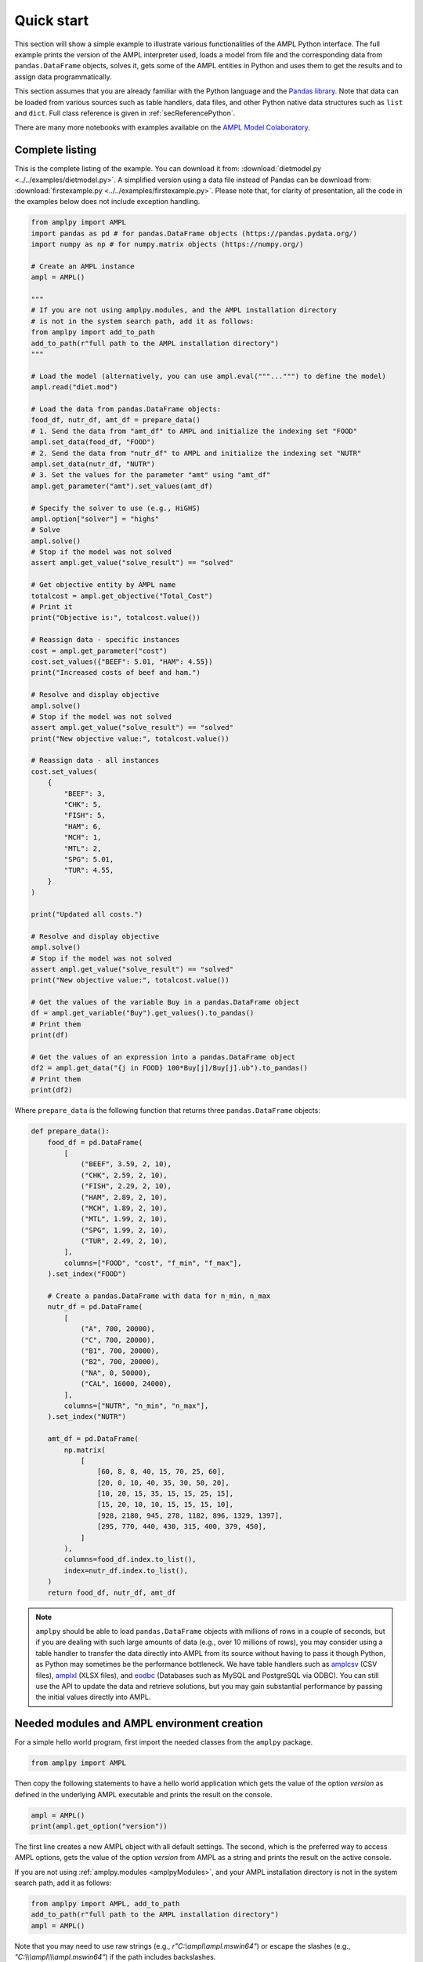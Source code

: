 .. _secPythonQuickStart:

Quick start
===========

This section will show a simple example to illustrate various functionalities of the AMPL Python interface.
The full example prints the version of the AMPL interpreter used, loads a model from file and the corresponding
data from ``pandas.DataFrame`` objects, solves it, gets some of the AMPL entities in Python and uses them to get the results and to assign data
programmatically.

This section assumes that you are already familiar with the Python language and
the `Pandas library <https://pandas.pydata.org/>`_. Note that data can be loaded from various sources such as table handlers, data files, and other Python native data structures such as ``list`` and ``dict``. 
Full class reference is given in :ref:`secReferencePython`.

.. grid:: 1 1 2 2
    :gutter: 0
    :margin: 0
    :padding: 0

    .. grid-item-card::
        :margin: 0
        :padding: 0

        Quick Start using Pandas dataframes
        ^^^^^^^^^^^^^^^^^^^^^^^^^^^^^^^^^^^

        Data can be loaded in various forms, one of which is ``pandas.DataFrame`` objects.

        .. image:: https://colab.research.google.com/assets/colab-badge.svg
            :target: https://colab.research.google.com/github/ampl/amplcolab/blob/master/authors/fdabrandao/quick-start/pandasdiet.ipynb
            :alt: Open In Colab

        .. image:: https://kaggle.com/static/images/open-in-kaggle.svg
            :target: https://kaggle.com/kernels/welcome?src=https://github.com/ampl/amplcolab/blob/master/authors/fdabrandao/quick-start/pandasdiet.ipynb
            :alt: Kaggle

        .. image:: https://assets.paperspace.io/img/gradient-badge.svg
            :target: https://console.paperspace.com/github/ampl/amplcolab/blob/master/authors/fdabrandao/quick-start/pandasdiet.ipynb
            :alt: Gradient

        .. image:: https://studiolab.sagemaker.aws/studiolab.svg
            :target: https://studiolab.sagemaker.aws/import/github/ampl/amplcolab/blob/master/authors/fdabrandao/quick-start/pandasdiet.ipynb
            :alt: Open In SageMaker Studio Lab

    .. grid-item-card::
        :margin: 0
        :padding: 0

        Quick Start using lists and dictionaries
        ^^^^^^^^^^^^^^^^^^^^^^^^^^^^^^^^^^^^^^^^

        Data can be loaded in various forms, including Python lists and dictionaries.

        .. image:: https://colab.research.google.com/assets/colab-badge.svg
            :target: https://colab.research.google.com/github/ampl/amplcolab/blob/master/authors/fdabrandao/quick-start/nativediet.ipynb
            :alt: Open In Colab

        .. image:: https://kaggle.com/static/images/open-in-kaggle.svg
            :target: https://kaggle.com/kernels/welcome?src=https://github.com/ampl/amplcolab/blob/master/authors/fdabrandao/quick-start/nativediet.ipynb
            :alt: Kaggle

        .. image:: https://assets.paperspace.io/img/gradient-badge.svg
            :target: https://console.paperspace.com/github/ampl/amplcolab/blob/master/authors/fdabrandao/quick-start/nativediet.ipynb
            :alt: Gradient

        .. image:: https://studiolab.sagemaker.aws/studiolab.svg
            :target: https://studiolab.sagemaker.aws/import/github/ampl/amplcolab/blob/master/authors/fdabrandao/quick-start/nativediet.ipynb
            :alt: Open In SageMaker Studio Lab

There are many more notebooks with examples available on the `AMPL Model Colaboratory <https://colab.ampl.com/>`_.

Complete listing
----------------

This is the complete listing of the example. You can download it from: :download:`dietmodel.py <../../examples/dietmodel.py>`. A simplified version using a data file instead of Pandas can be download from: :download:`firstexample.py <../../examples/firstexample.py>`. Please note that, for clarity of presentation,
all the code in the examples below does not include exception handling.

.. code-block:: python

    from amplpy import AMPL
    import pandas as pd # for pandas.DataFrame objects (https://pandas.pydata.org/)
    import numpy as np # for numpy.matrix objects (https://numpy.org/)

    # Create an AMPL instance
    ampl = AMPL()

    """
    # If you are not using amplpy.modules, and the AMPL installation directory
    # is not in the system search path, add it as follows:
    from amplpy import add_to_path
    add_to_path(r"full path to the AMPL installation directory")
    """

    # Load the model (alternatively, you can use ampl.eval("""...""") to define the model)
    ampl.read("diet.mod")

    # Load the data from pandas.DataFrame objects:
    food_df, nutr_df, amt_df = prepare_data()
    # 1. Send the data from "amt_df" to AMPL and initialize the indexing set "FOOD"
    ampl.set_data(food_df, "FOOD")
    # 2. Send the data from "nutr_df" to AMPL and initialize the indexing set "NUTR"
    ampl.set_data(nutr_df, "NUTR")
    # 3. Set the values for the parameter "amt" using "amt_df"
    ampl.get_parameter("amt").set_values(amt_df)

    # Specify the solver to use (e.g., HiGHS)
    ampl.option["solver"] = "highs"
    # Solve
    ampl.solve()
    # Stop if the model was not solved
    assert ampl.get_value("solve_result") == "solved"

    # Get objective entity by AMPL name
    totalcost = ampl.get_objective("Total_Cost")
    # Print it
    print("Objective is:", totalcost.value())

    # Reassign data - specific instances
    cost = ampl.get_parameter("cost")
    cost.set_values({"BEEF": 5.01, "HAM": 4.55})
    print("Increased costs of beef and ham.")

    # Resolve and display objective
    ampl.solve()
    # Stop if the model was not solved
    assert ampl.get_value("solve_result") == "solved"
    print("New objective value:", totalcost.value())

    # Reassign data - all instances
    cost.set_values(
        {
            "BEEF": 3,
            "CHK": 5,
            "FISH": 5,
            "HAM": 6,
            "MCH": 1,
            "MTL": 2,
            "SPG": 5.01,
            "TUR": 4.55,
        }
    )

    print("Updated all costs.")

    # Resolve and display objective
    ampl.solve()
    # Stop if the model was not solved
    assert ampl.get_value("solve_result") == "solved"
    print("New objective value:", totalcost.value())

    # Get the values of the variable Buy in a pandas.DataFrame object
    df = ampl.get_variable("Buy").get_values().to_pandas()
    # Print them
    print(df)

    # Get the values of an expression into a pandas.DataFrame object
    df2 = ampl.get_data("{j in FOOD} 100*Buy[j]/Buy[j].ub").to_pandas()
    # Print them
    print(df2)

Where ``prepare_data`` is the following function that returns three ``pandas.DataFrame`` objects:

.. code-block:: python

    def prepare_data():
        food_df = pd.DataFrame(
            [
                ("BEEF", 3.59, 2, 10),
                ("CHK", 2.59, 2, 10),
                ("FISH", 2.29, 2, 10),
                ("HAM", 2.89, 2, 10),
                ("MCH", 1.89, 2, 10),
                ("MTL", 1.99, 2, 10),
                ("SPG", 1.99, 2, 10),
                ("TUR", 2.49, 2, 10),
            ],
            columns=["FOOD", "cost", "f_min", "f_max"],
        ).set_index("FOOD")

        # Create a pandas.DataFrame with data for n_min, n_max
        nutr_df = pd.DataFrame(
            [
                ("A", 700, 20000),
                ("C", 700, 20000),
                ("B1", 700, 20000),
                ("B2", 700, 20000),
                ("NA", 0, 50000),
                ("CAL", 16000, 24000),
            ],
            columns=["NUTR", "n_min", "n_max"],
        ).set_index("NUTR")

        amt_df = pd.DataFrame(
            np.matrix(
                [
                    [60, 8, 8, 40, 15, 70, 25, 60],
                    [20, 0, 10, 40, 35, 30, 50, 20],
                    [10, 20, 15, 35, 15, 15, 25, 15],
                    [15, 20, 10, 10, 15, 15, 15, 10],
                    [928, 2180, 945, 278, 1182, 896, 1329, 1397],
                    [295, 770, 440, 430, 315, 400, 379, 450],
                ]
            ),
            columns=food_df.index.to_list(),
            index=nutr_df.index.to_list(),
        )
        return food_df, nutr_df, amt_df

.. note::

    ``amplpy`` should be able to load ``pandas.DataFrame`` objects with millions of rows
    in a couple of seconds, but if you are dealing with such large amounts of data (e.g., over 10 millions of rows), you may
    consider using a table handler to transfer the data directly into AMPL from its source without
    having to pass it though Python, as Python may sometimes be the performance bottleneck. We have table handlers such as
    `amplcsv <https://amplplugins.readthedocs.io/en/latest/rst/amplcsv.html>`_ (CSV files),
    `amplxl <https://amplplugins.readthedocs.io/en/latest/rst/amplxl.html>`_ (XLSX files), and
    `eodbc <https://amplplugins.readthedocs.io/en/latest/rst/eodbc.html>`_ (Databases such as MySQL and PostgreSQL via ODBC).
    You can still use the API to update the data and retrieve solutions, but you may gain substantial performance by
    passing the initial values directly into AMPL.

Needed modules and AMPL environment creation
--------------------------------------------

For a simple hello world program, first import the needed classes from the ``amplpy`` package.

.. code-block:: python

  from amplpy import AMPL

Then copy the following statements to have a hello world application which gets the value
of the option `version` as defined in the underlying AMPL executable and prints the result
on the console.

.. code-block:: python

   ampl = AMPL()
   print(ampl.get_option("version"))


The first line creates a new AMPL object with all default settings.
The second, which is the preferred way to access AMPL options, gets the value of the option
`version` from AMPL as a string and prints the result on the active console.


If you are not using :ref:`amplpy.modules <amplpyModules>`, and your AMPL installation directory is not in the system search path, add it as follows:

.. code-block:: python

   from amplpy import AMPL, add_to_path
   add_to_path(r"full path to the AMPL installation directory")
   ampl = AMPL()

Note that you may need to use raw strings (e.g., `r"C:\\ampl\\ampl.mswin64"`) or escape the slashes (e.g., `"C:\\\\\\ampl\\\\\\ampl.mswin64"`) if the path includes backslashes.

Load model and data from files
------------------------------

If you have AMPL model and data files, you can use
the method :func:`amplpy.AMPL.read` to load model files and :func:`amplpy.AMPL.read_data` to load data files.
If the files are not found, an IOError is raised.

.. code-block:: python

   ampl.read("models/diet.mod")
   ampl.read_data("models/diet.dat")

Once these commands are executed, the AMPL interpreter will have interpreted the content of the two files.
No further communication is made between the AMPL interpreter and the Python object, as every entity is created lazily (as needed).

Load model using eval
---------------------

An alternative to :func:`amplpy.AMPL.read` for loading models, is the method
:func:`amplpy.AMPL.eval` to load a model directly from a string as follows:

.. code-block:: python

    ampl.eval(r"""
        set NUTR;
        set FOOD;

        param cost {FOOD} > 0;
        param f_min {FOOD} >= 0;
        param f_max {j in FOOD} >= f_min[j];

        param n_min {NUTR} >= 0;
        param n_max {i in NUTR} >= n_min[i];

        param amt {NUTR,FOOD} >= 0;

        var Buy {j in FOOD} >= f_min[j], <= f_max[j];

        minimize Total_Cost:  sum {j in FOOD} cost[j] * Buy[j];

        subject to Diet {i in NUTR}:
        n_min[i] <= sum {j in FOOD} amt[i,j] * Buy[j] <= n_max[i];
    """)

Using :func:`amplpy.AMPL.eval` or :func:`amplpy.AMPL.read` to load a model is a matter of preference.

Load the data using Pandas objects
----------------------------------

Data can be loaded in various ways, one of them is ``pandas.DataFrame`` objects.
In the snippet below, :func:`amplpy.AMPL.set_data` is used to load data from
the ``pandas.DataFrame`` objects ``food_df`` and ``nutr_df``,
and :func:`amplpy.Parameter.set_values` is used to load data in ``amt_df`` into the AMPL parameter ``amt``.

.. code-block:: python

    # the function prepare_data returns three pandas.DataFrame objects
    food_df, nutr_df, amt_df = prepare_data()
    # 1. Send the data from "amt_df" to AMPL and initialize the indexing set "FOOD"
    ampl.set_data(food_df, "FOOD")
    # 2. Send the data from "nutr_df" to AMPL and initialize the indexing set "NUTR"
    ampl.set_data(nutr_df, "NUTR")
    # 3. Set the values for the parameter "amt" using "amt_df"
    ampl.get_parameter("amt").set_values(amt_df)


Load the data using lists and dictionaries
------------------------------------------

AMPL parameters are very similar to Python dictionaries and AMPL sets are very similar to Python lists and sets.
For the same model, all data could also have been loaded using native Python lists and dictionaries.

.. code-block:: python

    # foods[food] = (cost, f_min, f_max)
    foods = {
        "BEEF": (3.59, 2, 10),
        "CHK": (2.59, 2, 10),
        "FISH": (2.29, 2, 10),
        "HAM": (2.89, 2, 10),
        "MCH": (1.89, 2, 10),
        "MTL": (1.99, 2, 10),
        "SPG": (1.99, 2, 10),
        "TUR": (2.49, 2, 10),
    }
    # nutrients[nutr] = (n_min, n_max)
    nutrients = {
        "A": (700, 20000),
        "C": (700, 20000),
        "B1": (700, 20000),
        "B2": (700, 20000),
        "NA": (0, 50000),
        "CAL": (16000, 24000),
    }
    ampl.set["FOOD"] = list(foods.keys())
    ampl.param["cost"] = {food: cost for food, (cost, _, _) in foods.items()}
    ampl.param["f_min"] = {food: f_min for food, (_, f_min, _) in foods.items()}
    ampl.param["f_max"] = {food: f_max for food, (_, _, f_max) in foods.items()}
    ampl.set["NUTR"] = list(nutrients.keys())
    ampl.param["n_min"] = {nutr: n_min for nutr, (n_min, _) in nutrients.items()}
    ampl.param["n_max"] = {nutr: n_max for nutr, (_, n_max) in nutrients.items()}
    amounts = [
        [60, 8, 8, 40, 15, 70, 25, 60],
        [20, 0, 10, 40, 35, 30, 50, 20],
        [10, 20, 15, 35, 15, 15, 25, 15],
        [15, 20, 10, 10, 15, 15, 15, 10],
        [928, 2180, 945, 278, 1182, 896, 1329, 1397],
        [295, 770, 440, 430, 315, 400, 379, 450],
    ]
    ampl.param["amt"] = {
        (nutrient, food): amounts[i][j]
        for i, nutrient in enumerate(nutrients)
        for j, food in enumerate(foods)
    }

In this example we used the :ref:`secAlternativeMethodToAccessEntities` as it is more compact.
To use ``pandas.DataFrame`` objects or native ``list`` and ``dict`` objects are a matter of preference.


Solve a problem
---------------

To solve the currently loaded problem instance, it is sufficient to issue the following commands:

.. code-block:: python

   # Specify the solver to use (e.g., HiGHS)
   ampl.option["solver"] = "highs"
   
   # Solve the problem
   ampl.solve()

   # Stop if the model was not solved
   assert ampl.get_value("solve_result") == "solved"

Get an AMPL entity in the programming environment (get objective value)
-----------------------------------------------------------------------

AMPL API provides Python representations of the AMPL entities. Usually, not all the entities are
of interest for the programmer. The generic procedure is:

1. Identify the entities that need interaction (either data read or modification)
2. For each of these entities, get the entity through the AMPL API using one of the
   following functions: :func:`amplpy.AMPL.get_variable()`,
   :func:`amplpy.AMPL.get_constraint()`,
   :func:`amplpy.AMPL.get_objective()`,
   :func:`amplpy.AMPL.get_parameter()`
   and :func:`amplpy.AMPL.get_set()`.


.. code-block:: python

    totalcost = ampl.get_objective("Total_Cost")
    print("Objective is:", totalcost.get().value())

It can be noted that we access an Objective to interrogate AMPL API about the objective function.
It is a collections of objectives. To access the single instance, the function get() should be used in
case of the objective, which gets the only instance of the objective.
Since objectives are often single instance, the value() function has been implemented in the class  :class:`amplpy.Objective`.
So, equivalently to the call above, the following call would return the same value, as it gives direct access
to the objective function value:

.. code-block:: python

   totalcost.value()

The output of the snippet above is::

   Objective is: 118.05940323955669

The same is true for all other entities.

Modify model data (assign values to parameters)
-----------------------------------------------

The input data of an optimization model is stored in its parameters; these can be scalar or vectorial entities.
Two ways are provided to change the value of vectorial parameter: change specific values or change all values at
once. The example shows an example of both ways, reassigning the values of the parameter costs firstly specifically,
then altogether. Each time, it then solves the model and get the objective function. The function used to change the
values is overloaded, and is in both cases :func:`amplpy.Parameter.set_values()`.

.. code-block:: python

   cost = ampl.get_parameter("cost")
   cost.set_values({"BEEF": 5.01, "HAM": 4.55})
   print("Increased costs of beef and ham.")
   ampl.solve()
   print("New objective value:", totalcost.value())

The code above assigns the values 5.01 and 4.55 to the parameter cost for the objects beef and ham respectively.
If the order of the indexing of an entity is known (i.e. for multiple reassignment), it is not necessary to specify
both the index and the value. A collection of values is assigned to each of the parameter values, in the order they are represented in AMPL.

.. code-block:: python

   cost.set_values([3, 5, 5, 6, 1, 2, 5.01, 4.55])
   print("Updated all costs.")
   ampl.solve()
   print("New objective value:", totalcost.value())

The statements above produce the following output::

   Objective is: 118.05940323955669
   Increased costs of beef and ham.
   New objective value: 144.41572037510653
   Updated all costs
   New objective value: 164.54375000000002

Get numeric values from variables
---------------------------------

To access all the numeric values contained in a Variable or any other entity, use a :class:`amplpy.DataFrame` object, which can be converted into other objects such as ``pandas.DataFrame`` using :func:`amplpy.DataFrame.to_pandas()`. Doing so, the data is detached from
the entity, and there is a considerable performance gain. To do so, we first get the Variable object from AMPL, then we get its data with the function :func:`amplpy.Entity.get_values()`.

.. code-block:: python

   # Get the values of the variable Buy in a pandas.DataFrame object
   buy = ampl.get_variable("Buy")
   df = buy.get_values().to_pandas()
   print(df)


Get arbitrary values via ampl expressions
-----------------------------------------

Often we are interested in very specific values coming out of the optimization session. To make use of the power of AMPL expressions and avoiding
cluttering up the environment by creating entities, fetching data through arbitrary AMPL expressions is possible. For this model, we are interested
in knowing how close each decision variable is to its upper bound, in percentage.
We can obtain this data into a dataframe using the function :func:`amplpy.AMPL.get_data()` with the code :

.. code-block:: python

  # Get the values of an expression into a pandas.DataFrame object
  df2 = ampl.get_data("{j in FOOD} 100*Buy[j]/Buy[j].ub").to_pandas()
  print(df2)
